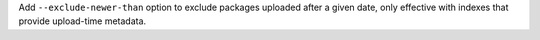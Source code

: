 Add ``--exclude-newer-than`` option to exclude packages uploaded after a given date,
only effective with indexes that provide upload-time metadata.

